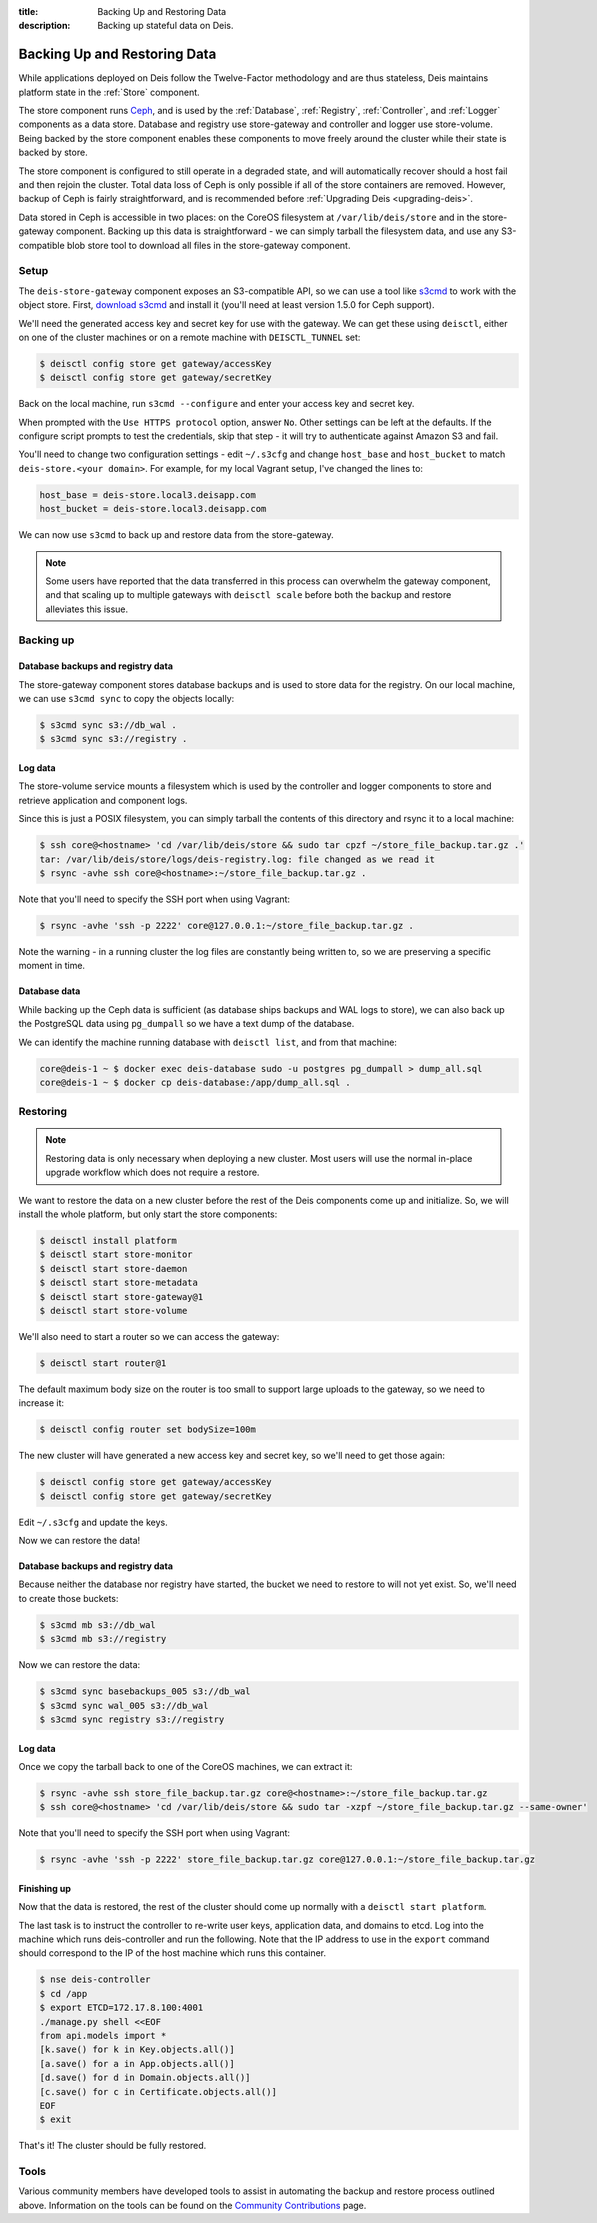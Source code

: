 :title: Backing Up and Restoring Data
:description: Backing up stateful data on Deis.

.. _backing_up_data:

Backing Up and Restoring Data
=============================

While applications deployed on Deis follow the Twelve-Factor methodology and are thus stateless,
Deis maintains platform state in the :ref:`Store` component.

The store component runs `Ceph`_, and is used by the :ref:`Database`, :ref:`Registry`,
:ref:`Controller`, and :ref:`Logger` components as a data store. Database and registry
use store-gateway and controller and logger use store-volume. Being backed by the store component
enables these components to move freely around the cluster while their state is backed by store.

The store component is configured to still operate in a degraded state, and will automatically
recover should a host fail and then rejoin the cluster. Total data loss of Ceph is only possible
if all of the store containers are removed. However, backup of Ceph is fairly straightforward, and
is recommended before :ref:`Upgrading Deis <upgrading-deis>`.

Data stored in Ceph is accessible in two places: on the CoreOS filesystem at ``/var/lib/deis/store``
and in the store-gateway component. Backing up this data is straightforward - we can simply tarball
the filesystem data, and use any S3-compatible blob store tool to download all files in the
store-gateway component.

Setup
-----

The ``deis-store-gateway`` component exposes an S3-compatible API, so we can use a tool like `s3cmd`_
to work with the object store. First, `download s3cmd`_ and install it (you'll need at least version
1.5.0 for Ceph support).

We'll need the generated access key and secret key for use with the gateway. We can get these using
``deisctl``, either on one of the cluster machines or on a remote machine with ``DEISCTL_TUNNEL`` set:

.. code-block:: console

    $ deisctl config store get gateway/accessKey
    $ deisctl config store get gateway/secretKey

Back on the local machine, run ``s3cmd --configure`` and enter your access key and secret key.

When prompted with the ``Use HTTPS protocol`` option, answer ``No``. Other settings can be left at
the defaults. If the configure script prompts to test the credentials, skip that step - it will
try to authenticate against Amazon S3 and fail.

You'll need to change two configuration settings - edit ``~/.s3cfg`` and change
``host_base`` and ``host_bucket`` to match ``deis-store.<your domain>``. For example, for my local
Vagrant setup, I've changed the lines to:

.. code-block:: console

    host_base = deis-store.local3.deisapp.com
    host_bucket = deis-store.local3.deisapp.com

We can now use ``s3cmd`` to back up and restore data from the store-gateway.

.. note::

    Some users have reported that the data transferred in this process can overwhelm the gateway
    component, and that scaling up to multiple gateways with ``deisctl scale`` before both the backup
    and restore alleviates this issue.

Backing up
----------

Database backups and registry data
~~~~~~~~~~~~~~~~~~~~~~~~~~~~~~~~~~

The store-gateway component stores database backups and is used to store data for the registry.
On our local machine, we can use ``s3cmd sync`` to copy the objects locally:

.. code-block:: console

    $ s3cmd sync s3://db_wal .
    $ s3cmd sync s3://registry .

Log data
~~~~~~~~

The store-volume service mounts a filesystem which is used by the controller and logger components
to store and retrieve application and component logs.

Since this is just a POSIX filesystem, you can simply tarball the contents of this directory
and rsync it to a local machine:

.. code-block:: console

    $ ssh core@<hostname> 'cd /var/lib/deis/store && sudo tar cpzf ~/store_file_backup.tar.gz .'
    tar: /var/lib/deis/store/logs/deis-registry.log: file changed as we read it
    $ rsync -avhe ssh core@<hostname>:~/store_file_backup.tar.gz .

Note that you'll need to specify the SSH port when using Vagrant:

.. code-block:: console

    $ rsync -avhe 'ssh -p 2222' core@127.0.0.1:~/store_file_backup.tar.gz .

Note the warning - in a running cluster the log files are constantly being written to, so we are
preserving a specific moment in time.

Database data
~~~~~~~~~~~~~

While backing up the Ceph data is sufficient (as database ships backups and WAL logs to store),
we can also back up the PostgreSQL data using ``pg_dumpall`` so we have a text dump of the database.

We can identify the machine running database with ``deisctl list``, and from that machine:

.. code-block:: console

    core@deis-1 ~ $ docker exec deis-database sudo -u postgres pg_dumpall > dump_all.sql
    core@deis-1 ~ $ docker cp deis-database:/app/dump_all.sql .

Restoring
---------

.. note::

    Restoring data is only necessary when deploying a new cluster. Most users will use the normal
    in-place upgrade workflow which does not require a restore.

We want to restore the data on a new cluster before the rest of the Deis components come up and
initialize. So, we will install the whole platform, but only start the store components:

.. code-block:: console

    $ deisctl install platform
    $ deisctl start store-monitor
    $ deisctl start store-daemon
    $ deisctl start store-metadata
    $ deisctl start store-gateway@1
    $ deisctl start store-volume

We'll also need to start a router so we can access the gateway:

.. code-block:: console

    $ deisctl start router@1

The default maximum body size on the router is too small to support large uploads to the gateway,
so we need to increase it:

.. code-block:: console

    $ deisctl config router set bodySize=100m

The new cluster will have generated a new access key and secret key, so we'll need to get those again:

.. code-block:: console

    $ deisctl config store get gateway/accessKey
    $ deisctl config store get gateway/secretKey

Edit ``~/.s3cfg`` and update the keys.

Now we can restore the data!

Database backups and registry data
~~~~~~~~~~~~~~~~~~~~~~~~~~~~~~~~~~

Because neither the database nor registry have started, the bucket we need to restore to will not
yet exist. So, we'll need to create those buckets:

.. code-block:: console

    $ s3cmd mb s3://db_wal
    $ s3cmd mb s3://registry

Now we can restore the data:

.. code-block:: console

    $ s3cmd sync basebackups_005 s3://db_wal
    $ s3cmd sync wal_005 s3://db_wal
    $ s3cmd sync registry s3://registry

Log data
~~~~~~~~

Once we copy the tarball back to one of the CoreOS machines, we can extract it:

.. code-block:: console

    $ rsync -avhe ssh store_file_backup.tar.gz core@<hostname>:~/store_file_backup.tar.gz
    $ ssh core@<hostname> 'cd /var/lib/deis/store && sudo tar -xzpf ~/store_file_backup.tar.gz --same-owner'

Note that you'll need to specify the SSH port when using Vagrant:

.. code-block:: console

    $ rsync -avhe 'ssh -p 2222' store_file_backup.tar.gz core@127.0.0.1:~/store_file_backup.tar.gz

Finishing up
~~~~~~~~~~~~

Now that the data is restored, the rest of the cluster should come up normally with a ``deisctl start platform``.

The last task is to instruct the controller to re-write user keys, application data, and domains to etcd.
Log into the machine which runs deis-controller and run the following. Note that the IP address to
use in the ``export`` command should correspond to the IP of the host machine which runs this container.

.. code-block:: console

    $ nse deis-controller
    $ cd /app
    $ export ETCD=172.17.8.100:4001
    ./manage.py shell <<EOF
    from api.models import *
    [k.save() for k in Key.objects.all()]
    [a.save() for a in App.objects.all()]
    [d.save() for d in Domain.objects.all()]
    [c.save() for c in Certificate.objects.all()]
    EOF
    $ exit

That's it! The cluster should be fully restored.

Tools
-----

Various community members have developed tools to assist in automating the backup and restore process outlined above.
Information on the tools can be found on the `Community Contributions`_ page.

.. _`Ceph`: http://ceph.com
.. _`download s3cmd`: http://s3tools.org/download
.. _`Community Contributions`: https://github.com/brendangibat/deis/blob/master/contrib/README.md#backup-tools
.. _`s3cmd`: http://s3tools.org/
